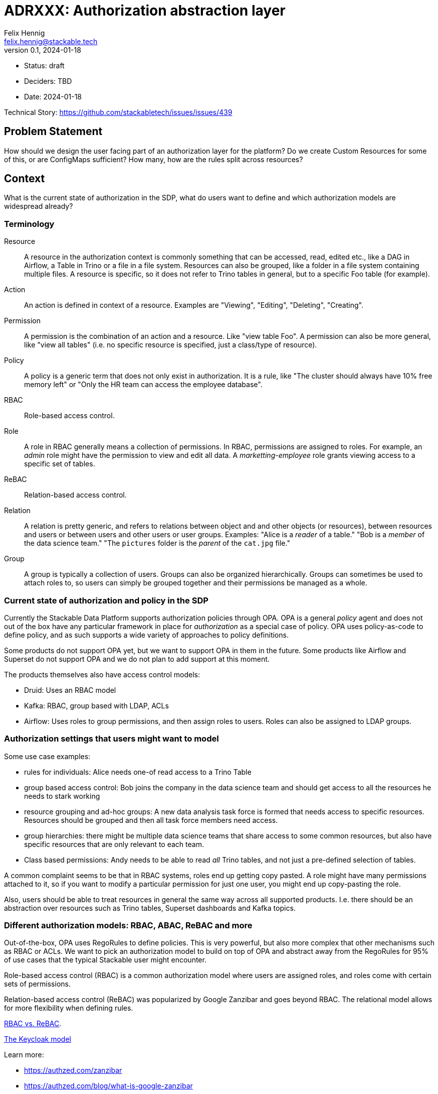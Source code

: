 = ADRXXX: Authorization abstraction layer
Felix Hennig <felix.hennig@stackable.tech>
v0.1, 2024-01-18
:status: draft

* Status: {status}
* Deciders: TBD
* Date: 2024-01-18

Technical Story: https://github.com/stackabletech/issues/issues/439

== Problem Statement

How should we design the user facing part of an authorization layer for the platform?
Do we create Custom Resources for some of this, or are ConfigMaps sufficient?
How many, how are the rules split across resources?

== Context

What is the current state of authorization in the SDP, what do users want to define and which authorization models are widespread already?

=== Terminology

Resource:: A resource in the authorization context is commonly something that can be accessed, read, edited etc., like a DAG in Airflow, a Table in Trino or a file in a file system. Resources can also be grouped, like a folder in a file system containing multiple files. A resource is specific, so it does not refer to Trino tables in general, but to a specific Foo table (for example).
Action:: An action is defined in context of a resource. Examples are "Viewing", "Editing", "Deleting", "Creating".
Permission:: A permission is the combination of an action and a resource. Like "view table Foo". A permission can also be more general, like "view all tables" (i.e. no specific resource is specified, just a class/type of resource).
Policy:: A policy is a generic term that does not only exist in authorization. It is a rule, like "The cluster should always have 10% free memory left" or "Only the HR team can access the employee database".
RBAC:: Role-based access control.
Role:: A role in RBAC generally means a collection of permissions. In RBAC, permissions are assigned to roles. For example, an _admin_ role might have the permission to view and edit all data. A _marketting-employee_ role grants viewing access to a specific set of tables.
ReBAC:: Relation-based access control.
Relation:: A relation is pretty generic, and refers to relations between object and and other objects (or resources), between resources and users or between users and other users or user groups. Examples: "Alice is a _reader_ of a table." "Bob is a _member_ of the data science team." "The `pictures` folder is the _parent_ of the `cat.jpg` file."
Group:: A group is typically a collection of users. Groups can also be organized hierarchically. Groups can sometimes be used to attach roles to, so users can simply be grouped together and their permissions be managed as a whole.

=== Current state of authorization and policy in the SDP

Currently the Stackable Data Platform supports authorization policies through OPA.
OPA is a general _policy_ agent and does not out of the box have any particular framework in place for _authorization_ as a special case of policy.
OPA uses policy-as-code to define policy, and as such supports a wide variety of approaches to policy definitions.

Some products do not support OPA yet, but we want to support OPA in them in the future.
Some products like Airflow and Superset do not support OPA and we do not plan to add support at this moment.

The products themselves also have access control models:

* Druid: Uses an RBAC model
* Kafka: RBAC, group based with LDAP, ACLs
* Airflow: Uses roles to group permissions, and then assign roles to users. Roles can also be assigned to LDAP groups.


=== Authorization settings that users might want to model

Some use case examples:

* rules for individuals: Alice needs one-of read access to a Trino Table
* group based access control: Bob joins the company in the data science team and should get access to all the resources he needs to stark working
* resource grouping and ad-hoc groups: A new data analysis task force is formed that needs access to specific resources. Resources should be grouped and then all task force members need access.
* group hierarchies: there might be multiple data science teams that share access to some common resources, but also have specific resources that are only relevant to each team.
* Class based permissions: Andy needs to be able to read _all_ Trino tables, and not just a pre-defined selection of tables.

A common complaint seems to be that in RBAC systems, roles end up getting copy pasted. 
A role might have many permissions attached to it, so if you want to modify a particular permission for just one user, you might end up copy-pasting the role.

Also, users should be able to treat resources in general the same way across all supported products.
I.e. there should be an abstraction over resources such as Trino tables, Superset dashboards and Kafka topics.

=== Different authorization models: RBAC, ABAC, ReBAC and more

Out-of-the-box, OPA uses RegoRules to define policies. 
This is very powerful, but also more complex that other mechanisms such as RBAC or ACLs.
We want to pick an authorization model to build on top of OPA and abstract away from the RegoRules for 95% of use cases that the typical Stackable user might encounter.

Role-based access control (RBAC) is a common authorization model where users are assigned roles, and roles come with certain sets of permissions.

Relation-based access control (ReBAC) was popularized by Google Zanzibar and goes beyond RBAC.
The relational model allows for more flexibility when defining rules.

https://www.permit.io/blog/rbac-vs-rebac[RBAC vs. ReBAC].

https://www.keycloak.org/docs/latest/authorization_services/index.html#_overview[The Keycloak model]

Learn more:

* https://authzed.com/zanzibar
* https://authzed.com/blog/what-is-google-zanzibar
* https://gruchalski.com/posts/2022-05-07-zanzibar-style-acls-with-opa-rego/
* https://www.permit.io/blog/oparebac
* https://www.permit.io/blog/policy-engines

== Decision Drivers

* The design should be flexible to allow to easily represent various organizational structures.
* It should be possible to group together access to different resources across products.
* The design should validate as much of the input as possible, to prevent misspellings from invalidating rules. Nothing should just silently not do anything.
* Rules should be defined as Manifests and put into Kubernetes.
* Solution needs to be safely implemented. This means that it might be good to keep complexity low. This is a security component!
* Solution needs to work well with existing authorization models in the applications we support.
* Expressive enough so users do not have to copy-paste roles or lists of permissions.

== Constraints

* We use OPA as the underlying policy engine, so any design needs to be implementable with OPA.

== Expected outcome

We should decide on a general authorization model, what we want it to look like to the user and also have a rough idea of how it will be implemented.

== RBAC vs ReBAC

_RBAC_ is the default choice for authorization models, as it is widely known an understood already, and simple to implement and understand.
Kubernetes itself uses RBAC with Role, ClusterRole, RoleBinding etc..

In RBAC it is difficult to give one-of permissions to individual users, since permissions are always assinged to a role, and then the role is assigned to a user.

How are policies actually derived from the relationships in ReBAC?

I think it makes sense to stay close to the applications here, i.e. for druid there should still be read/write permissions on resources.

we still need to define things like "an editor on thsi resource group can write to this topic"

It would be cool to have "resource groups" and then just relations like "owner", "reader", "edtior" relating to a whole group of resources.

A mixed model might make sense, maybe a hierarchical tree of user groups on the one side, and resource groups on the other side? or composing roles and also composing groups, and then mapping groups and roles? I got this idea from Keycloak.

I think maybe the idea of having the permission for an action on a resource is still very central to all the products we support, and it makes sense to keep that.
Maybe just in a "permission bundle" and those can also be grouped?

I think in i.e. GDrive we could give someone read permission on a folder of files, but this relation needs to be already embedded in the application. 
We cannot give someone read access on a group of Trino tables, because this concept does not exist in Trino. 
The group will still need to be maintained outside of Trino, and so we do not have a lot to gain here.

== Design A

RBAC-based design.

Let users define 

== Design B

We design a relation based access control system (ReBAC), inspired by Google Zanzibar.
ReBAC allows for role-based access control as well (RBAC) but goes beyond that to also allow hierarchies of objects that users can be related to.
This allows for more flexibility when defining organizational structures, and rules can be attached at any level.

We define a CustomResource that allows users to define ReBAC stuff in CRs.
This allows for more validation instead of putting rules in a DSL or in JSON into a ConfigMap.

There are three kinds of rules that users can define easily in a CR:

* relations of objects and users
* relations of objects and user sets
* relations of objects and other objects

Users are pre defined in either LDAP or keycloak, and referenced by their name/ID.
Resolving users is done in OPA, using the UserInfoFetcher.
For this ADR, we will assume users are specified by their username, i.e. "alice" or "bob".

Other objects in the system can be entities inside of the products, such as a `trino-table`.
We also allow users to define their own objects and relations, mainly to organize their users and permissions.
Every user-defined object and relation needs to be specified in an RebacType object.

Example:

[source,yaml]
----
kind: RebacType
metadata:
  name: project  # <1>
spec:
  relations:  # <2>
    - name: member
  objects:  # <3>
    - secret-project
    - datascience-spike
    - ladida
    - otherproj
----

<1> The name of the RebacType. This will be referenced in rule definitions.
<2> The relations that are defined for this type. In this case there is a "member" definition. Users can be members of a project.
<3> Object defintions. This is optional; if given, only these objects can be referenced, adding another layer of verification.

For products, the SDP comes with predefined objects that make sense for the product.
For example in Trino we will define `trino-table` and `trino-catalog`, each with a `reader`, `editor` and `owner` relation.
For Superset we can define a `superset-dashboard` with the same relations.
For Kafka we can define a `kafka-topic` type.

We can group some resources together into a project, and then assign users to the project. 
Users can be assigned individually or based on their group memberships.

Here is an example of what it could look like in yaml:

[source,yaml]
----
kind: RebacRelations
metadata:
  name: project-ladida
# Project Ladida manages the mydata table in Trino
# User 13 and all the members of the 'otherproj' project are members 
# of Project Ladida
relations:
  # Which resources are part of the project?
  - subject: "project:ladida"
    relation: "owner"
    object: "trino-table:mydata"
  - subject: "project:ladida"
    relation: "reader"
    object: "kafka-topic:datasource"
  - subject: "project:ladida"
    relation: "editor"
    object: "superset-dashboard:ladida-viz"
  # Who is part of the project?
  - user: "alice"
    relation: "member"
    object: "project:ladida"
  - userset:
      object: "ad-group:datascience"
      relation: "member"
    relation: "member"
    object: "project:ladida"
----

The first three relations define the project as the owner/reader/editor of a number of resources.
Transitively, any member of the project will get these relations.

The last two relations define the user "alice" as a member of the project, as well as any member of the ActiveDirectoy group "datascience".

=== Implementation

The RebacType and RebacRelations can both be annotated with the `opa.stackable.tech/bundle: "true"` label to include it into the OPA bundle.

The relation definitions can the be verified - to a degree - and subsequently everything is serialized as JSON and provided as `data` to OPA.
We then need to define a RegoRule framework inside OPA to evaluate these rules correctly.

== TODO: Gaia-X considerations

TSA? OCM?

"TSA ist OPA, unser Authr. ist OPA, aber bauen wir oder TSA dinge drumherum, die die Integration schwer machen?"

